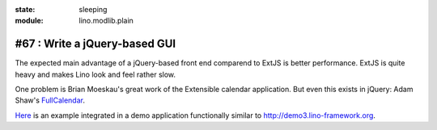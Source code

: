 :state: sleeping
:module: lino.modlib.plain

#67 : Write a jQuery-based GUI
==============================

The expected main advantage of a jQuery-based front end
comparend to ExtJS is better performance. 
ExtJS is quite heavy and makes Lino look and feel rather slow.

One problem is Brian Moeskau's great work of the Extensible 
calendar application. But even this exists in jQuery:
Adam Shaw's 
`FullCalendar <http://arshaw.com/fullcalendar/>`_.

`Here <http://www.onlinecompanyportal.com/sts/>`_
is an example integrated in a demo application 
functionally similar to 
http://demo3.lino-framework.org.



